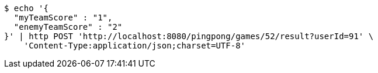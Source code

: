 [source,bash]
----
$ echo '{
  "myTeamScore" : "1",
  "enemyTeamScore" : "2"
}' | http POST 'http://localhost:8080/pingpong/games/52/result?userId=91' \
    'Content-Type:application/json;charset=UTF-8'
----